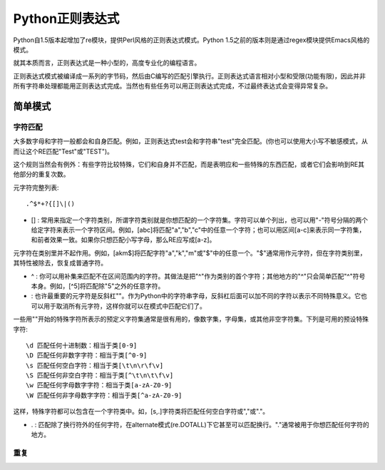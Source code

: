 Python正则表达式
=================

Python自1.5版本起增加了re模块，提供Perl风格的正则表达式模式。Python 1.5之前的版本则是通过regex模块提供Emacs风格的模式。

就其本质而言，正则表达式是一种小型的，高度专业化的编程语言。

正则表达式模式被编译成一系列的字节码，然后由C编写的匹配引擎执行。正则表达式语言相对小型和受限(功能有限)，因此并非所有字符串处理都能用正则表达式完成。当然也有些任务可以用正则表达式完成，不过最终表达式会变得异常复杂。

简单模式
---------

字符匹配
^^^^^^^^^

大多数字母和字符一般都会和自身匹配。例如，正则表达式test会和字符串"test"完全匹配。(你也可以使用大小写不敏感模式，从而让这个RE匹配"Test"或"TEST")。

这个规则当然会有例外：有些字符比较特殊，它们和自身并不匹配，而是表明应和一些特殊的东西匹配，或者它们会影响到RE其他部分的重复次数。

元字符完整列表:

::

    .^$*+?{[]\|()

- [] : 常用来指定一个字符类别，所谓字符类别就是你想匹配的一个字符集。字符可以单个列出，也可以用"-"符号分隔的两个给定字符来表示一个字符区间。例如，[abc]将匹配"a","b","c"中的任意一个字符；也可以用区间[a-c]来表示同一字符集，和前者效果一致。如果你只想匹配小写字母，那么RE应写成[a-z]。

元字符在类别里并不起作用。例如，[akm$]将匹配字符"a","k","m"或"$"中的任意一个。"$"通常用作元字符，但在字符类别里，其特性被除去，恢复成普通字符。

- ^ : 你可以用补集来匹配不在区间范围内的字符。其做法是把"^"作为类别的首个字符；其他地方的"^"只会简单匹配"^"符号本身。例如，[^5]将匹配除"5"之外的任意字符。

- \ : 也许最重要的元字符是反斜杠"\"。作为Python中的字符串字母，反斜杠后面可以加不同的字符以表示不同特殊意义。它也可以用于取消所有元字符，这样你就可以在模式中匹配它们了。

一些用"\"开始的特殊字符所表示的预定义字符集通常是很有用的，像数字集，字母集，或其他非空字符集。下列是可用的预设特殊字符:

::

    \d 匹配任何十进制数：相当于类[0-9]
    \D 匹配任何非数字字符：相当于类[^0-9]
    \s 匹配任何空白字符：相当于类[\t\n\r\f\v]
    \S 匹配任何非空白字符：相当于类[^\t\n\t\f\v]
    \w 匹配任何字母数字字符：相当于类[a-zA-Z0-9]
    \W 匹配任何非字母数字字符：相当于类[^a-zA-Z0-9]

这样，特殊字符都可以包含在一个字符类中。如，[\s,.]字符类将匹配任何空白字符或","或"."。

- . : 匹配除了换行符外的任何字符，在alternate模式(re.DOTALL)下它甚至可以匹配换行。"."通常被用于你想匹配任何字符的地方。

重复
^^^^^
